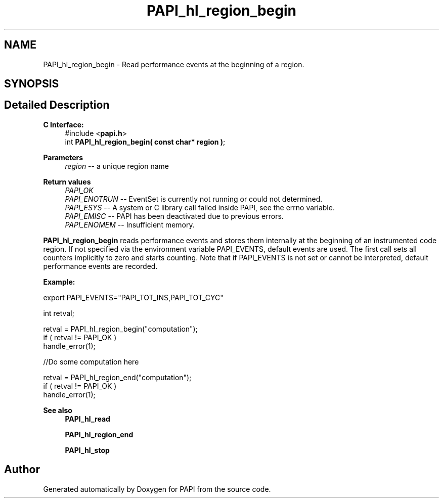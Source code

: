 .TH "PAPI_hl_region_begin" 3 "Thu Aug 28 2025 02:45:02" "Version 0.0.0.4" "PAPI" \" -*- nroff -*-
.ad l
.nh
.SH NAME
PAPI_hl_region_begin \- Read performance events at the beginning of a region\&.  

.SH SYNOPSIS
.br
.PP
.SH "Detailed Description"
.PP 

.PP
\fBC Interface:\fP
.RS 4
#include <\fBpapi\&.h\fP> 
.br
int \fBPAPI_hl_region_begin( const char* region )\fP;
.RE
.PP
\fBParameters\fP
.RS 4
\fIregion\fP -- a unique region name
.RE
.PP
\fBReturn values\fP
.RS 4
\fIPAPI_OK\fP 
.br
\fIPAPI_ENOTRUN\fP -- EventSet is currently not running or could not determined\&. 
.br
\fIPAPI_ESYS\fP -- A system or C library call failed inside PAPI, see the errno variable\&. 
.br
\fIPAPI_EMISC\fP -- PAPI has been deactivated due to previous errors\&. 
.br
\fIPAPI_ENOMEM\fP -- Insufficient memory\&.
.RE
.PP
\fBPAPI_hl_region_begin\fP reads performance events and stores them internally at the beginning of an instrumented code region\&. If not specified via the environment variable PAPI_EVENTS, default events are used\&. The first call sets all counters implicitly to zero and starts counting\&. Note that if PAPI_EVENTS is not set or cannot be interpreted, default performance events are recorded\&.
.PP
\fBExample:\fP
.RS 4

.RE
.PP
.PP
.nf
export PAPI_EVENTS="PAPI_TOT_INS,PAPI_TOT_CYC"
.fi
.PP
.PP
.PP
.nf
int retval;

retval = PAPI_hl_region_begin("computation");
if ( retval != PAPI_OK )
    handle_error(1);

 //Do some computation here

retval = PAPI_hl_region_end("computation");
if ( retval != PAPI_OK )
    handle_error(1);
.fi
.PP
.PP
\fBSee also\fP
.RS 4
\fBPAPI_hl_read\fP 
.PP
\fBPAPI_hl_region_end\fP 
.PP
\fBPAPI_hl_stop\fP 
.RE
.PP


.SH "Author"
.PP 
Generated automatically by Doxygen for PAPI from the source code\&.
